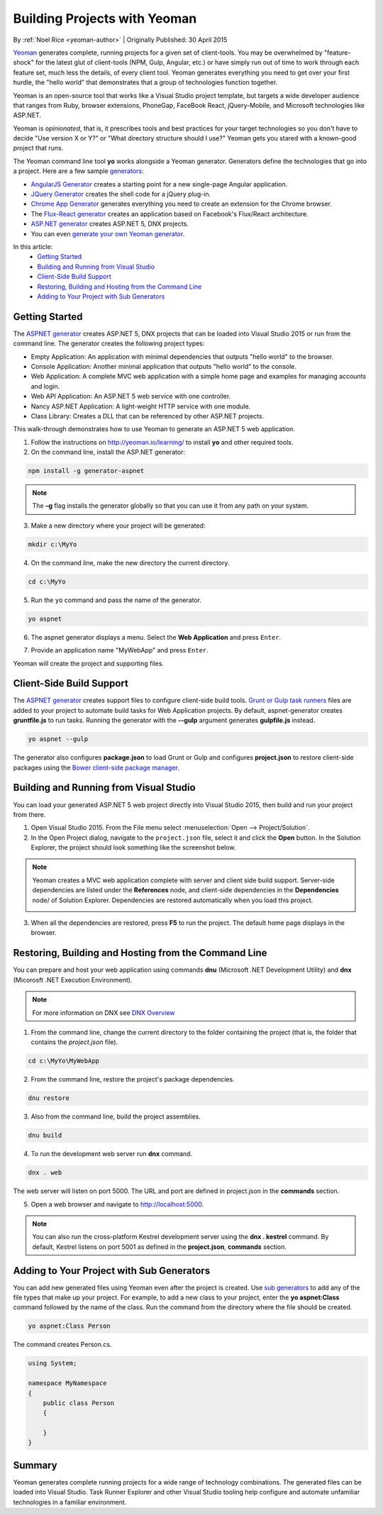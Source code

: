 Building Projects with Yeoman
=============================
By :ref:`Noel Rice <yeoman-author>` | Originally Published: 30 April 2015 

`Yeoman <http://yeoman.io/>`_ generates complete, running projects for a given set of client-tools. You may be overwhelmed by "feature-shock" for the latest glut of client-tools (NPM, Gulp, Angular, etc.) or have simply run out of time to work through each feature set, much less the details, of every client tool. Yeoman generates everything you need to get over your first hurdle, the "hello world" that demonstrates that a group of technologies function together. 

Yeoman is an open-source tool that works like a Visual Studio project template, but targets a wide developer audience that ranges from Ruby, browser extensions, PhoneGap, FaceBook React, jQuery-Mobile, and Microsoft technologies like ASP.NET.

Yeoman is *opinionated*, that is, it prescribes tools and best practices for your target technologies so you don't have to decide "Use version X or Y?" or "What directory structure should I use?" Yeoman gets you stared with a known-good project that runs.

The Yeoman command line tool **yo** works alongside a Yeoman generator. Generators define the technologies that go into a project. Here are a few sample `generators <http://yeoman.io/generators/>`_:

- `AngularJS Generator <https://github.com/yeoman/generator-angular>`_ creates a starting point for a new single-page Angular application. 
- `JQuery Generator <https://github.com/yeoman/generator-jquery>`_ creates the shell code for a jQuery plug-in.
- `Chrome App Generator <https://github.com/yeoman/generator-chromeapp>`_ generates everything you need to create an extension for the Chrome browser.
- The `Flux-React generator <https://github.com/banderson/generator-flux-react>`_ creates an application based on Facebook's Flux/React architecture.
- `ASP.NET generator <https://www.npmjs.com/package/generator-aspnet>`_ creates ASP.NET 5, DNX projects.
- You can even `generate your own Yeoman generator <https://github.com/yeoman/generator-generator>`_.

In this article:
	- `Getting Started`_
	- `Building and Running from Visual Studio`_
	- `Client-Side Build Support`_
	- `Restoring, Building and Hosting from the Command Line`_
	- `Adding to Your Project with Sub Generators`_
	
Getting Started
---------------
The `ASPNET generator <https://www.npmjs.com/package/generator-aspnet>`_ creates ASP.NET 5, DNX projects that can 
be loaded into Visual Studio 2015 or run from the command line. The generator creates the following project types:
  
- Empty Application: An application with minimal dependencies that outputs "hello world" to the browser.     
- Console Application: Another minimal application that outputs "hello world" to the console.
- Web Application: A complete MVC web application with a simple home page and examples for managing accounts and login.  
- Web API Application: An ASP.NET 5 web service with one controller.   
- Nancy ASP.NET Application: A light-weight HTTP service with one module.
- Class Library: Creates a DLL that can be referenced by other ASP.NET projects.

This walk-through demonstrates how to use Yeoman to generate an ASP.NET 5 web application. 
 
1.  Follow the instructions on http://yeoman.io/learning/ to install **yo** and other required tools. 

2.	On the command line, install the ASP.NET generator:  

.. code-block:: console

 npm install -g generator-aspnet

.. note:: The **–g** flag installs the generator globally so that you can use it from any path on your system.
 
3.	Make a new directory where your project will be generated:

.. code-block:: console

 mkdir c:\MyYo

4.	On the command line, make the new directory the current directory.

.. code-block:: console
 
 cd c:\MyYo

5.	Run the ``yo`` command and pass the name of the generator.

.. code-block:: console 

 yo aspnet

6.	The aspnet generator displays a menu. Select the **Web Application** and press ``Enter``.

.. image:: yeoman/_static/yeoman-yo-aspnet.png

7.	Provide an application name "MyWebApp" and press ``Enter``.

.. image:: yeoman/_static/yeoman-yo-aspnet-appname.png

Yeoman will create the project and supporting files. 

.. image:: yeoman/_static/yeoman-yo-aspnet-created.png

Client-Side Build Support
-------------------------

The `ASPNET generator <https://www.npmjs.com/package/generator-aspnet>`_ creates support files to configure client-side build tools. `Grunt or Gulp task runners <http://docs.asp.net/en/latest/client-side/grunt-gulp.html>`_ files are added to your project to automate build tasks for Web Application projects. By default, aspnet-generator creates **gruntfile.js** to run tasks. Running the generator with the **--gulp** argument generates **gulpfile.js** instead.

.. code-block:: console 

 yo aspnet --gulp
 
The generator also configures **package.json** to load Grunt or Gulp and configures **project.json** to restore client-side packages
using the `Bower client-side package manager <http://docs.asp.net/en/latest/client-side/bower.html>`_.  

Building and Running from Visual Studio
---------------------------------------

You can load your generated ASP.NET 5 web project directly into Visual Studio 2015, then build and run your project from there.

1. Open Visual Studio 2015. From the File menu select :menuselection:`Open --> Project/Solution`.

2. In the Open Project dialog, navigate to the ``project.json`` file, select it and click the **Open** button. In the Solution Explorer, the project should look something like the screenshot below.

 .. image:: yeoman/_static/yeoman-solution.png
 
.. note:: Yeoman creates a MVC web application complete with server and client side build support. Server-side dependencies are listed under the **References** node, and client-side dependencies in the **Dependencies** node/ of Solution Explorer. Dependencies are restored automatically when you load this project.

 .. image:: yeoman/_static/yeoman-loading-dependencies.png 

3.	When all the dependencies are restored, press **F5** to run the project. The default home page displays in the browser.
 
 .. image:: yeoman/_static/yeoman-home-page.png 
 
Restoring, Building and Hosting from the Command Line
-----------------------------------------------------

You can prepare and host your web application using commands **dnu** (Microsoft .NET Development Utility) and 
**dnx** (Micorosft .NET Execution Environment). 

.. note:: For more information on DNX see `DNX Overview <http://docs.asp.net/en/latest/dnx/overview.html>`_ 

1. From the command line, change the current directory to the folder containing the project (that is, the folder that contains the `project.json` file). 

.. code-block:: console

 cd c:\MyYo\MyWebApp 
 
2. From the command line, restore the project's package dependencies.   

.. code-block:: console

 dnu restore

3. Also from the command line, build the project assemblies.   

.. code-block:: console

 dnu build

4. To run the development web server run **dnx** command. 

.. code-block:: console

 dnx . web

The web server will listen on port 5000. The URL and port are defined in project.json in the **commands** section.

.. code-block:: json
	:emphasize-lines: 2

	"commands": {
		"web": "Microsoft.AspNet.Hosting --server Microsoft.AspNet.Server.WebListener --server.urls http://localhost:5000",
		"kestrel": "Microsoft.AspNet.Hosting --server Kestrel --server.urls http://localhost:5001",
		"gen": "Microsoft.Framework.CodeGeneration",
		"ef": "EntityFramework.Commands"
	},

5. Open a web browser and navigate to http://localhost:5000. 

 .. image:: yeoman/_static/yeoman-home-page_5000.png 

.. note:: You can also run the cross-platform Kestrel development server using the **dnx . kestrel** command. By default, Kestrel listens on port 5001 as defined in the **project.json**, **commands** section.  

Adding to Your Project with Sub Generators
------------------------------------------
You can add new generated files using Yeoman even after the project is created. Use `sub generators <https://www.npmjs.com/package/generator-aspnet#sub-generatorsl>`_ to add any of the file types
that make up your project. For example, to add a new class to your project, enter the **yo aspnet:Class** command followed by the 
name of the class. Run the command from the directory where the file should be created. 

.. code-block:: console

 yo aspnet:Class Person

The command creates Person.cs.

.. code-block:: C#

 using System;
 
 namespace MyNamespace
 {
     public class Person
     {
 
     }
 } 
 
Summary
-------
Yeoman generates complete running projects for a wide range of technology combinations. The generated files can be loaded into Visual Studio. Task Runner Explorer and other Visual Studio tooling help configure and automate unfamiliar technologies in a familiar environment. 
